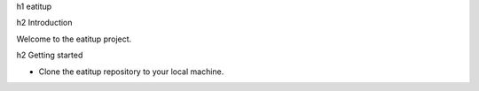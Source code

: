 h1 eatitup

h2 Introduction

Welcome to the eatitup project.

h2 Getting started

* Clone the eatitup repository to your local machine.
